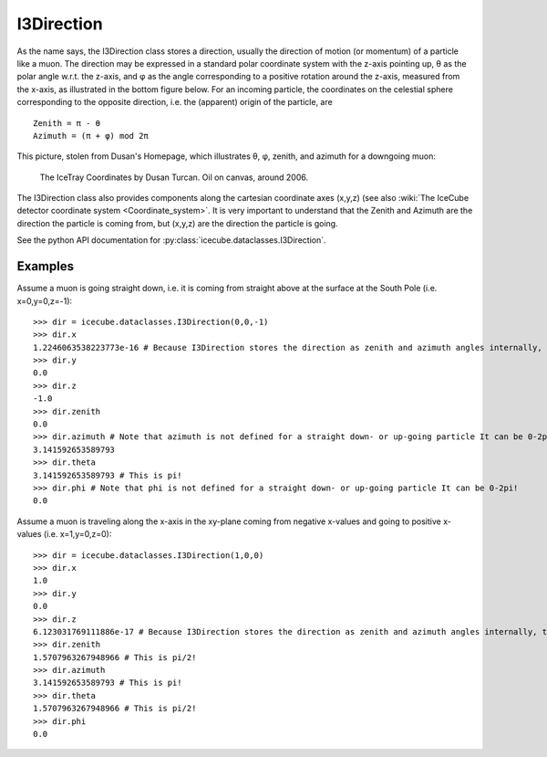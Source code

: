 .. _i3direction:

===========
I3Direction
===========
As the name says, the I3Direction class stores a direction, usually the direction of motion (or momentum) of a particle like a muon. The direction may be expressed in a standard polar coordinate system with the z-axis pointing up, θ as the polar angle w.r.t. the z-axis, and φ as the angle corresponding to a positive rotation around the z-axis, measured from the x-axis, as illustrated in the bottom figure below. For an incoming particle, the coordinates on the celestial sphere corresponding to the opposite direction, i.e. the (apparent) origin of the particle, are
::
   
 Zenith = π - θ
 Azimuth = (π + φ) mod 2π

This picture, stolen from Dusan's Homepage, which illustrates θ, φ, zenith, and azimuth for a downgoing muon:

.. figure:: Axes2.jpg 
   
   The IceTray Coordinates by Dusan Turcan. Oil on canvas, around 2006.

The I3Direction class also provides components along the cartesian coordinate axes (x,y,z) (see also :wiki:`The IceCube detector coordinate system <Coordinate_system>`. It is very important to understand that the Zenith and Azimuth are the direction the particle is coming from, but (x,y,z) are the direction the particle is going.

See the python API documentation for :py:class:`icecube.dataclasses.I3Direction`.

Examples
========

Assume a muon is going straight down, i.e. it is coming from straight above at the surface at the South Pole (i.e. x=0,y=0,z=-1):
::
   
   >>> dir = icecube.dataclasses.I3Direction(0,0,-1)
   >>> dir.x
   1.2246063538223773e-16 # Because I3Direction stores the direction as zenith and azimuth angles internally, this is basically 0!
   >>> dir.y
   0.0
   >>> dir.z
   -1.0
   >>> dir.zenith
   0.0
   >>> dir.azimuth # Note that azimuth is not defined for a straight down- or up-going particle It can be 0-2pi!
   3.141592653589793
   >>> dir.theta
   3.141592653589793 # This is pi!
   >>> dir.phi # Note that phi is not defined for a straight down- or up-going particle It can be 0-2pi!
   0.0
 
Assume a muon is traveling along the x-axis in the xy-plane coming from negative x-values and going to positive x-values (i.e. x=1,y=0,z=0):
::
   
   >>> dir = icecube.dataclasses.I3Direction(1,0,0)
   >>> dir.x
   1.0
   >>> dir.y
   0.0
   >>> dir.z
   6.123031769111886e-17 # Because I3Direction stores the direction as zenith and azimuth angles internally, this is basically 0!
   >>> dir.zenith
   1.5707963267948966 # This is pi/2!
   >>> dir.azimuth
   3.141592653589793 # This is pi!
   >>> dir.theta
   1.5707963267948966 # This is pi/2!
   >>> dir.phi
   0.0
   




